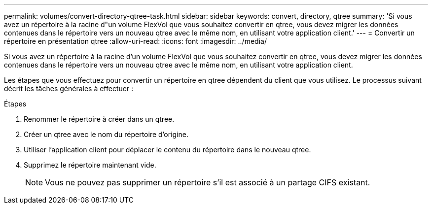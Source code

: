 ---
permalink: volumes/convert-directory-qtree-task.html 
sidebar: sidebar 
keywords: convert, directory, qtree 
summary: 'Si vous avez un répertoire à la racine d"un volume FlexVol que vous souhaitez convertir en qtree, vous devez migrer les données contenues dans le répertoire vers un nouveau qtree avec le même nom, en utilisant votre application client.' 
---
= Convertir un répertoire en présentation qtree
:allow-uri-read: 
:icons: font
:imagesdir: ../media/


[role="lead"]
Si vous avez un répertoire à la racine d'un volume FlexVol que vous souhaitez convertir en qtree, vous devez migrer les données contenues dans le répertoire vers un nouveau qtree avec le même nom, en utilisant votre application client.

Les étapes que vous effectuez pour convertir un répertoire en qtree dépendent du client que vous utilisez. Le processus suivant décrit les tâches générales à effectuer :

.Étapes
. Renommer le répertoire à créer dans un qtree.
. Créer un qtree avec le nom du répertoire d'origine.
. Utiliser l'application client pour déplacer le contenu du répertoire dans le nouveau qtree.
. Supprimez le répertoire maintenant vide.
+
[NOTE]
====
Vous ne pouvez pas supprimer un répertoire s'il est associé à un partage CIFS existant.

====

